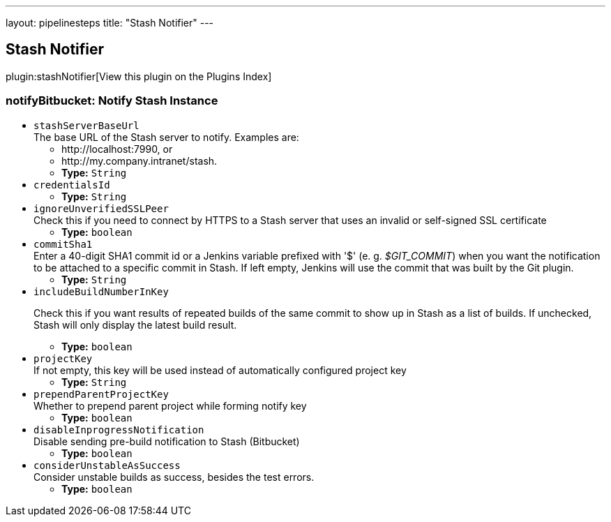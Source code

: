 ---
layout: pipelinesteps
title: "Stash Notifier"
---

:notitle:
:description:
:author:
:email: jenkinsci-users@googlegroups.com
:sectanchors:
:toc: left

== Stash Notifier

plugin:stashNotifier[View this plugin on the Plugins Index]

=== +notifyBitbucket+: Notify Stash Instance
++++
<ul><li><code>stashServerBaseUrl</code>
<div><div>
  The base URL of the Stash server to notify. Examples are: 
 <ul> 
  <li>http://localhost:7990, or</li> 
  <li>http://my.company.intranet/stash.</li> 
 </ul> 
</div></div>

<ul><li><b>Type:</b> <code>String</code></li></ul></li>
<li><code>credentialsId</code>
<ul><li><b>Type:</b> <code>String</code></li></ul></li>
<li><code>ignoreUnverifiedSSLPeer</code>
<div>Check this if you need to connect by HTTPS to a Stash server that uses an invalid or self-signed SSL certificate</div>

<ul><li><b>Type:</b> <code>boolean</code></li></ul></li>
<li><code>commitSha1</code>
<div><div>
  Enter a 40-digit SHA1 commit id or a Jenkins variable prefixed with '$' (e. g. 
 <em>$GIT_COMMIT</em>) when you want the notification to be attached to a specific commit in Stash. If left empty, Jenkins will use the commit that was built by the Git plugin. 
</div></div>

<ul><li><b>Type:</b> <code>String</code></li></ul></li>
<li><code>includeBuildNumberInKey</code>
<div><div> 
 <p> Check this if you want results of repeated builds of the same commit to show up in Stash as a list of builds. If unchecked, Stash will only display the latest build result. </p> 
</div></div>

<ul><li><b>Type:</b> <code>boolean</code></li></ul></li>
<li><code>projectKey</code>
<div><div>
  If not empty, this key will be used instead of automatically configured project key 
</div></div>

<ul><li><b>Type:</b> <code>String</code></li></ul></li>
<li><code>prependParentProjectKey</code>
<div><div>
  Whether to prepend parent project while forming notify key 
</div></div>

<ul><li><b>Type:</b> <code>boolean</code></li></ul></li>
<li><code>disableInprogressNotification</code>
<div><div>
  Disable sending pre-build notification to Stash (Bitbucket) 
</div></div>

<ul><li><b>Type:</b> <code>boolean</code></li></ul></li>
<li><code>considerUnstableAsSuccess</code>
<div><div>
  Consider unstable builds as success, besides the test errors. 
</div></div>

<ul><li><b>Type:</b> <code>boolean</code></li></ul></li>
</ul>


++++
